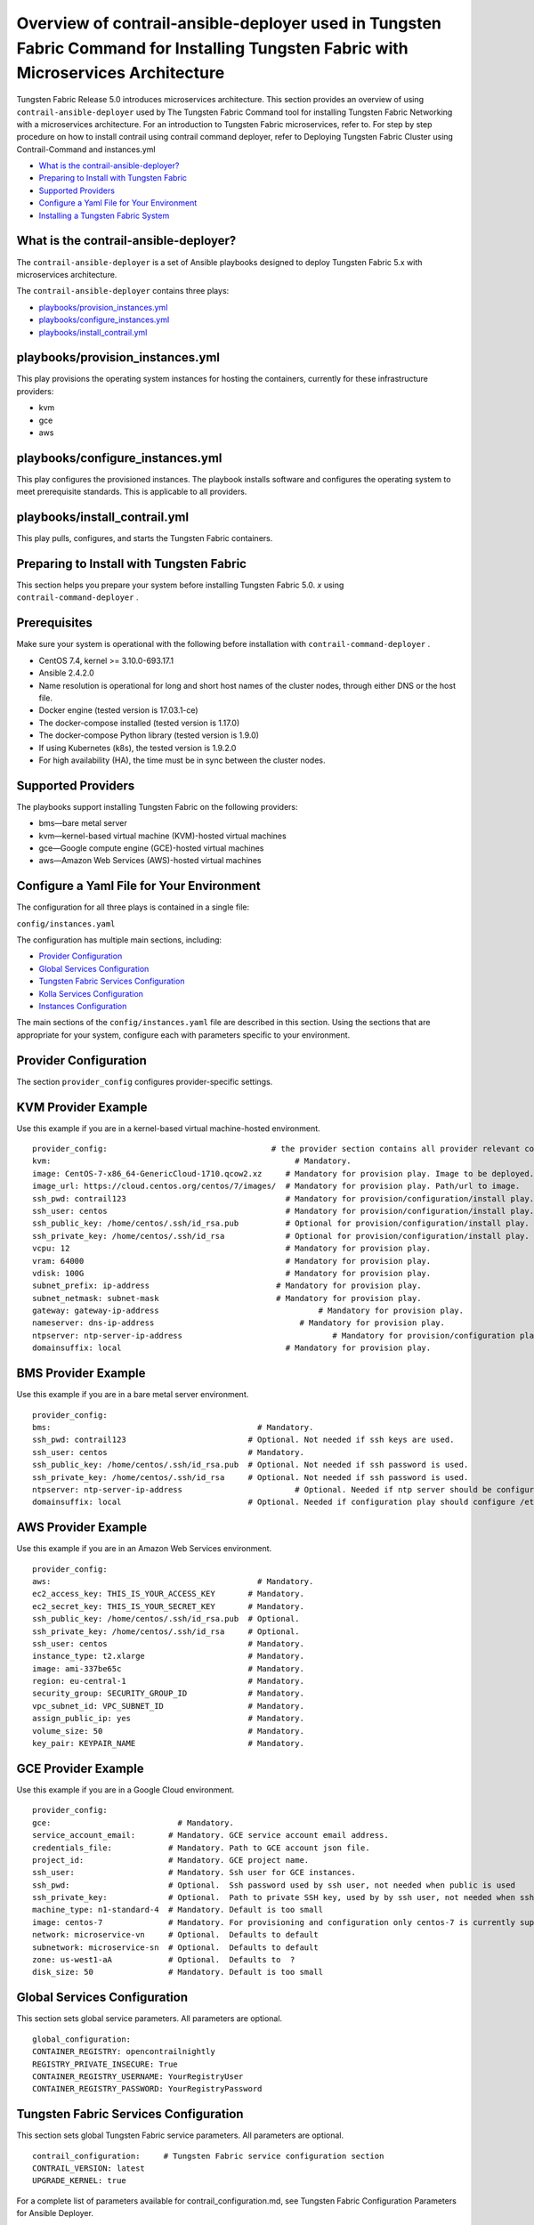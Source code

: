 .. This work is licensed under the Creative Commons Attribution 4.0 International License.
   To view a copy of this license, visit http://creativecommons.org/licenses/by/4.0/ or send a letter to Creative Commons, PO Box 1866, Mountain View, CA 94042, USA.

====================================================================================================================================
Overview of contrail-ansible-deployer used in Tungsten Fabric Command for Installing Tungsten Fabric with Microservices Architecture
====================================================================================================================================

Tungsten Fabric Release 5.0 introduces microservices architecture. This section provides an overview of using ``contrail-ansible-deployer`` used by The Tungsten Fabric Command tool for installing Tungsten Fabric Networking with a microservices architecture. For an introduction to Tungsten Fabric microservices, refer to. For step by step procedure on how to install contrail using contrail command deployer, refer to Deploying Tungsten Fabric Cluster using Contrail-Command and instances.yml

-  `What is the contrail-ansible-deployer?`_ 


-  `Preparing to Install with Tungsten Fabric`_ 


-  `Supported Providers`_ 


-  `Configure a Yaml File for Your Environment`_ 


-  `Installing a Tungsten Fabric System`_ 


What is the contrail-ansible-deployer?
--------------------------------------

The ``contrail-ansible-deployer`` is a set of Ansible playbooks designed to deploy Tungsten Fabric 5.x with microservices architecture.

The ``contrail-ansible-deployer`` contains three plays:

-  `playbooks/provision_instances.yml`_ 


-  `playbooks/configure_instances.yml`_ 


-  `playbooks/install_contrail.yml`_ 


playbooks/provision_instances.yml
---------------------------------

This play provisions the operating system instances for hosting the containers, currently for these infrastructure providers:

- kvm


- gce


- aws


playbooks/configure_instances.yml
---------------------------------

This play configures the provisioned instances. The playbook installs software and configures the operating system to meet prerequisite standards. This is applicable to all providers.

playbooks/install_contrail.yml
------------------------------

This play pulls, configures, and starts the Tungsten Fabric containers.

Preparing to Install with Tungsten Fabric
-----------------------------------------

This section helps you prepare your system before installing Tungsten Fabric 5.0. *x* using ``contrail-command-deployer`` .

Prerequisites
-------------

Make sure your system is operational with the following before installation with ``contrail-command-deployer`` .

- CentOS 7.4, kernel >= 3.10.0-693.17.1


- Ansible 2.4.2.0


- Name resolution is operational for long and short host names of the cluster nodes, through either DNS or the host file.


- Docker engine (tested version is 17.03.1-ce)


- The docker-compose installed (tested version is 1.17.0)


- The docker-compose Python library (tested version is 1.9.0)


- If using Kubernetes (k8s), the tested version is 1.9.2.0


- For high availability (HA), the time must be in sync between the cluster nodes.




Supported Providers
-------------------

The playbooks support installing Tungsten Fabric on the following providers:

- bms—bare metal server


- kvm—kernel-based virtual machine (KVM)-hosted virtual machines


- gce—Google compute engine (GCE)-hosted virtual machines


- aws—Amazon Web Services (AWS)-hosted virtual machines




Configure a Yaml File for Your Environment
------------------------------------------

The configuration for all three plays is contained in a single file:

``config/instances.yaml`` 

The configuration has multiple main sections, including:

-  `Provider Configuration`_ 


-  `Global Services Configuration`_ 


-  `Tungsten Fabric Services Configuration`_ 


-  `Kolla Services Configuration`_ 


-  `Instances Configuration`_ 


The main sections of the ``config/instances.yaml`` file are described in this section. Using the sections that are appropriate for your system, configure each with parameters specific to your environment.



Provider Configuration
-----------------------

The section ``provider_config`` configures provider-specific settings.

KVM Provider Example
--------------------

Use this example if you are in a kernel-based virtual machine-hosted environment.
::

  provider_config:                                   # the provider section contains all provider relevant configuration
  kvm:                                                    # Mandatory.
  image: CentOS-7-x86_64-GenericCloud-1710.qcow2.xz     # Mandatory for provision play. Image to be deployed.
  image_url: https://cloud.centos.org/centos/7/images/  # Mandatory for provision play. Path/url to image.
  ssh_pwd: contrail123                                  # Mandatory for provision/configuration/install play. Ssh password set/used.
  ssh_user: centos                                      # Mandatory for provision/configuration/install play. Ssh user set/used.
  ssh_public_key: /home/centos/.ssh/id_rsa.pub          # Optional for provision/configuration/install play.
  ssh_private_key: /home/centos/.ssh/id_rsa             # Optional for provision/configuration/install play.
  vcpu: 12                                              # Mandatory for provision play.
  vram: 64000                                           # Mandatory for provision play.
  vdisk: 100G                                           # Mandatory for provision play.
  subnet_prefix: ip-address                           # Mandatory for provision play.
  subnet_netmask: subnet-mask                         # Mandatory for provision play.
  gateway: gateway-ip-address                                  # Mandatory for provision play.
  nameserver: dns-ip-address                               # Mandatory for provision play.
  ntpserver: ntp-server-ip-address                                # Mandatory for provision/configuration play.
  domainsuffix: local                                   # Mandatory for provision play.



BMS Provider Example
--------------------

Use this example if you are in a bare metal server environment.
::

  provider_config:
  bms:                                            # Mandatory.
  ssh_pwd: contrail123                          # Optional. Not needed if ssh keys are used.
  ssh_user: centos                              # Mandatory.
  ssh_public_key: /home/centos/.ssh/id_rsa.pub  # Optional. Not needed if ssh password is used.
  ssh_private_key: /home/centos/.ssh/id_rsa     # Optional. Not needed if ssh password is used.
  ntpserver: ntp-server-ip-address                        # Optional. Needed if ntp server should be configured.
  domainsuffix: local                           # Optional. Needed if configuration play should configure /etc/hosts



AWS Provider Example
--------------------

Use this example if you are in an Amazon Web Services environment.
::

  provider_config:
  aws:                                            # Mandatory.
  ec2_access_key: THIS_IS_YOUR_ACCESS_KEY       # Mandatory.
  ec2_secret_key: THIS_IS_YOUR_SECRET_KEY       # Mandatory.
  ssh_public_key: /home/centos/.ssh/id_rsa.pub  # Optional.
  ssh_private_key: /home/centos/.ssh/id_rsa     # Optional.
  ssh_user: centos                              # Mandatory.
  instance_type: t2.xlarge                      # Mandatory.
  image: ami-337be65c                           # Mandatory.
  region: eu-central-1                          # Mandatory.
  security_group: SECURITY_GROUP_ID             # Mandatory.
  vpc_subnet_id: VPC_SUBNET_ID                  # Mandatory.
  assign_public_ip: yes                         # Mandatory.
  volume_size: 50                               # Mandatory.
  key_pair: KEYPAIR_NAME                        # Mandatory.



GCE Provider Example
--------------------

Use this example if you are in a Google Cloud environment.
::

  provider_config:
  gce:                           # Mandatory.
  service_account_email:       # Mandatory. GCE service account email address.
  credentials_file:            # Mandatory. Path to GCE account json file.
  project_id:                  # Mandatory. GCE project name.
  ssh_user:                    # Mandatory. Ssh user for GCE instances.
  ssh_pwd:                     # Optional.  Ssh password used by ssh user, not needed when public is used
  ssh_private_key:             # Optional.  Path to private SSH key, used by by ssh user, not needed when ssh-agent loaded private key
  machine_type: n1-standard-4  # Mandatory. Default is too small
  image: centos-7              # Mandatory. For provisioning and configuration only centos-7 is currently supported.
  network: microservice-vn     # Optional.  Defaults to default
  subnetwork: microservice-sn  # Optional.  Defaults to default
  zone: us-west1-aA            # Optional.  Defaults to  ?
  disk_size: 50                # Mandatory. Default is too small



Global Services Configuration
-----------------------------

This section sets global service parameters. All parameters are optional.
::

  global_configuration:
  CONTAINER_REGISTRY: opencontrailnightly
  REGISTRY_PRIVATE_INSECURE: True
  CONTAINER_REGISTRY_USERNAME: YourRegistryUser
  CONTAINER_REGISTRY_PASSWORD: YourRegistryPassword



Tungsten Fabric Services Configuration
--------------------------------------

This section sets global Tungsten Fabric service parameters. All parameters are optional.
::

  contrail_configuration:     # Tungsten Fabric service configuration section
  CONTRAIL_VERSION: latest
  UPGRADE_KERNEL: true


For a complete list of parameters available for contrail_configuration.md, see Tungsten Fabric Configuration Parameters for Ansible Deployer.



Kolla Services Configuration
----------------------------

If OpenStack Kolla is deployed, this section defines the parameters for Kolla.
::

  kolla_config:




Instances Configuration
-----------------------

Instances are the operating systems on which the containers will be launched. The instance configuration has a few provider-specific knobs. The instance configuration specifies which roles are installed on which instance. Additionally, instance-wide and role-specific Tungsten Fabric and Kolla configurations can be specified, overwriting the parameters from the global Tungsten Fabric and Kolla configuration settings.



GCE Default All-in-One Instance
-------------------------------

The following example is a very simple all-in-one GCE instance. It will install all Tungsten Fabric roles and the Kubernetes master and node, using the default configuration.
::

  instances:
  gce1:                          # Mandatory. Instance name
  provider: gce                # Mandatory. Instance runs on GCE



AWS Default All-in-One Instance
-------------------------------

The following example uses three AWS EC2 instances to deploy, and an all-in-one high availability setup with all roles and default parameters.
::

  instances:
  aws1:
    provider: aws
  aws2:
    provider: aws
  aws3:
    provider: aws



KVM Tungsten Fabric Plane Instance
----------------------------------

The following example is a KVM-based instance only, installing Tungsten Fabric control plane containers.
::

  instances:
  kvm1:
  provider: kvm
  roles:
    config_database:
    config:
    control:
    analytics_database:
    analytics:
    webui:
    kubemanager:
    k8s_master:



More Examples
-------------

Refer to the following for more configuration examples for instances.

-  `GCE Kubernetes (k8s) HA with separate control and data plane instances`_  


-  `AWS Kolla HA with separate control and data plane instances`_  

Installing a Tungsten Fabric System
-----------------------------------

To perform a full installation of a Tungsten Fabric system, refer to the installation instructions in: Deploying Tungsten Fabric Cluster using Contrail-Command and instances.yml

**Related Documentation**

- Deploying Tungsten Fabric Cluster using Contrail-Command and instances.yml


.. _Introduction to Tungsten Fabric Microservices Architecture: 

.. _Deploying Tungsten Fabric Cluster using Contrail-Command and instances.yml: 

.. _Tungsten Fabric Configuration Parameters for Ansible Deployer: 

.. _GCE Kubernetes (k8s) HA with separate control and data plane instances: https://github.com/Juniper/contrail-ansible-deployer/blob/master/examples/gce1.md

.. _AWS Kolla HA with separate control and data plane instances: https://github.com/Juniper/contrail-ansible-deployer/blob/master/examples/aws1.md

